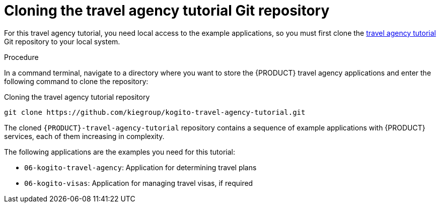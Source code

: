 [id='proc_kogito-travel-agency-clone-repo']

= Cloning the travel agency tutorial Git repository

For this travel agency tutorial, you need local access to the example applications, so you must first clone the https://github.com/kiegroup/kogito-travel-agency-tutorial[travel agency tutorial] Git repository to your local system.

.Procedure
In a command terminal, navigate to a directory where you want to store the {PRODUCT} travel agency applications and enter the following command to clone the repository:

.Cloning the travel agency tutorial repository
[source]
----
git clone https://github.com/kiegroup/kogito-travel-agency-tutorial.git
----

The cloned `{PRODUCT}-travel-agency-tutorial` repository contains a sequence of example applications with {PRODUCT} services, each of them increasing in complexity.

The following applications are the examples you need for this tutorial:

* `06-kogito-travel-agency`: Application for determining travel plans
* `06-kogito-visas`: Application for managing travel visas, if required
